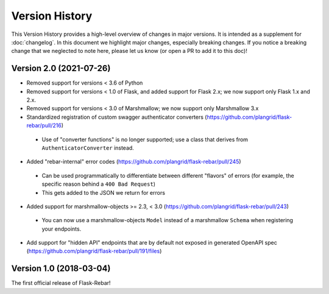Version History
---------------

This Version History provides a high-level overview of changes in major versions. It is intended as a supplement
for :doc:`changelog`. In this document we highlight major changes, especially breaking changes. If you notice a breaking
change that we neglected to note here, please let us know (or open a PR to add it to this doc)!

Version 2.0 (2021-07-26)
========================

*  Removed support for versions < 3.6 of Python
*  Removed support for versions < 1.0 of Flask, and added support for Flask 2.x; we now support only Flask 1.x and 2.x.
*  Removed support for versions < 3.0 of Marshmallow; we now support only Marshmallow 3.x
*  Standardized registration of custom swagger authenticator converters (https://github.com/plangrid/flask-rebar/pull/216)
  * Use of "converter functions" is no longer supported; use a class that derives from ``AuthenticatorConverter`` instead.
*  Added "rebar-internal" error codes (https://github.com/plangrid/flask-rebar/pull/245)
  * Can be used programmatically to differentiate between different "flavors" of errors (for example, the specific reason behind a ``400 Bad Request``)
  * This gets added to the JSON we return for errors
*  Added support for marshmallow-objects >= 2.3, < 3.0 (https://github.com/plangrid/flask-rebar/pull/243)
  * You can now use a marshmallow-objects ``Model`` instead of a marshmallow ``Schema`` when registering your endpoints.
*  Add support for "hidden API" endpoints that are by default not exposed in generated OpenAPI spec (https://github.com/plangrid/flask-rebar/pull/191/files)


Version 1.0 (2018-03-04)
========================
The first official release of Flask-Rebar!

